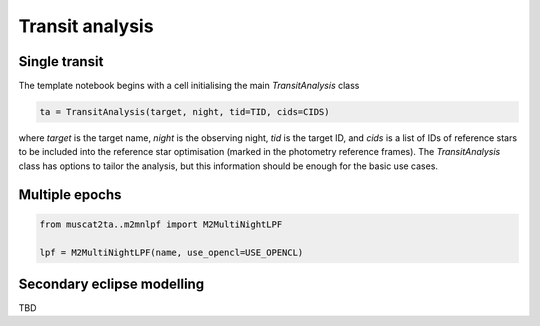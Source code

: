 Transit analysis
----------------

Single transit
**************

The template notebook begins with a cell initialising the main `TransitAnalysis` class

.. code-block:: python

    ta = TransitAnalysis(target, night, tid=TID, cids=CIDS)

where `target` is the target name, `night` is the observing night, `tid` is the target ID, and `cids` is a list of IDs
of reference stars to be included into the reference star optimisation (marked in the photometry reference frames).
The `TransitAnalysis` class has options to tailor the analysis, but this information should be enough for the basic use
cases.


Multiple epochs
***************

.. code-block:: python

    from muscat2ta..m2mnlpf import M2MultiNightLPF

    lpf = M2MultiNightLPF(name, use_opencl=USE_OPENCL)

Secondary eclipse modelling
***************************

TBD